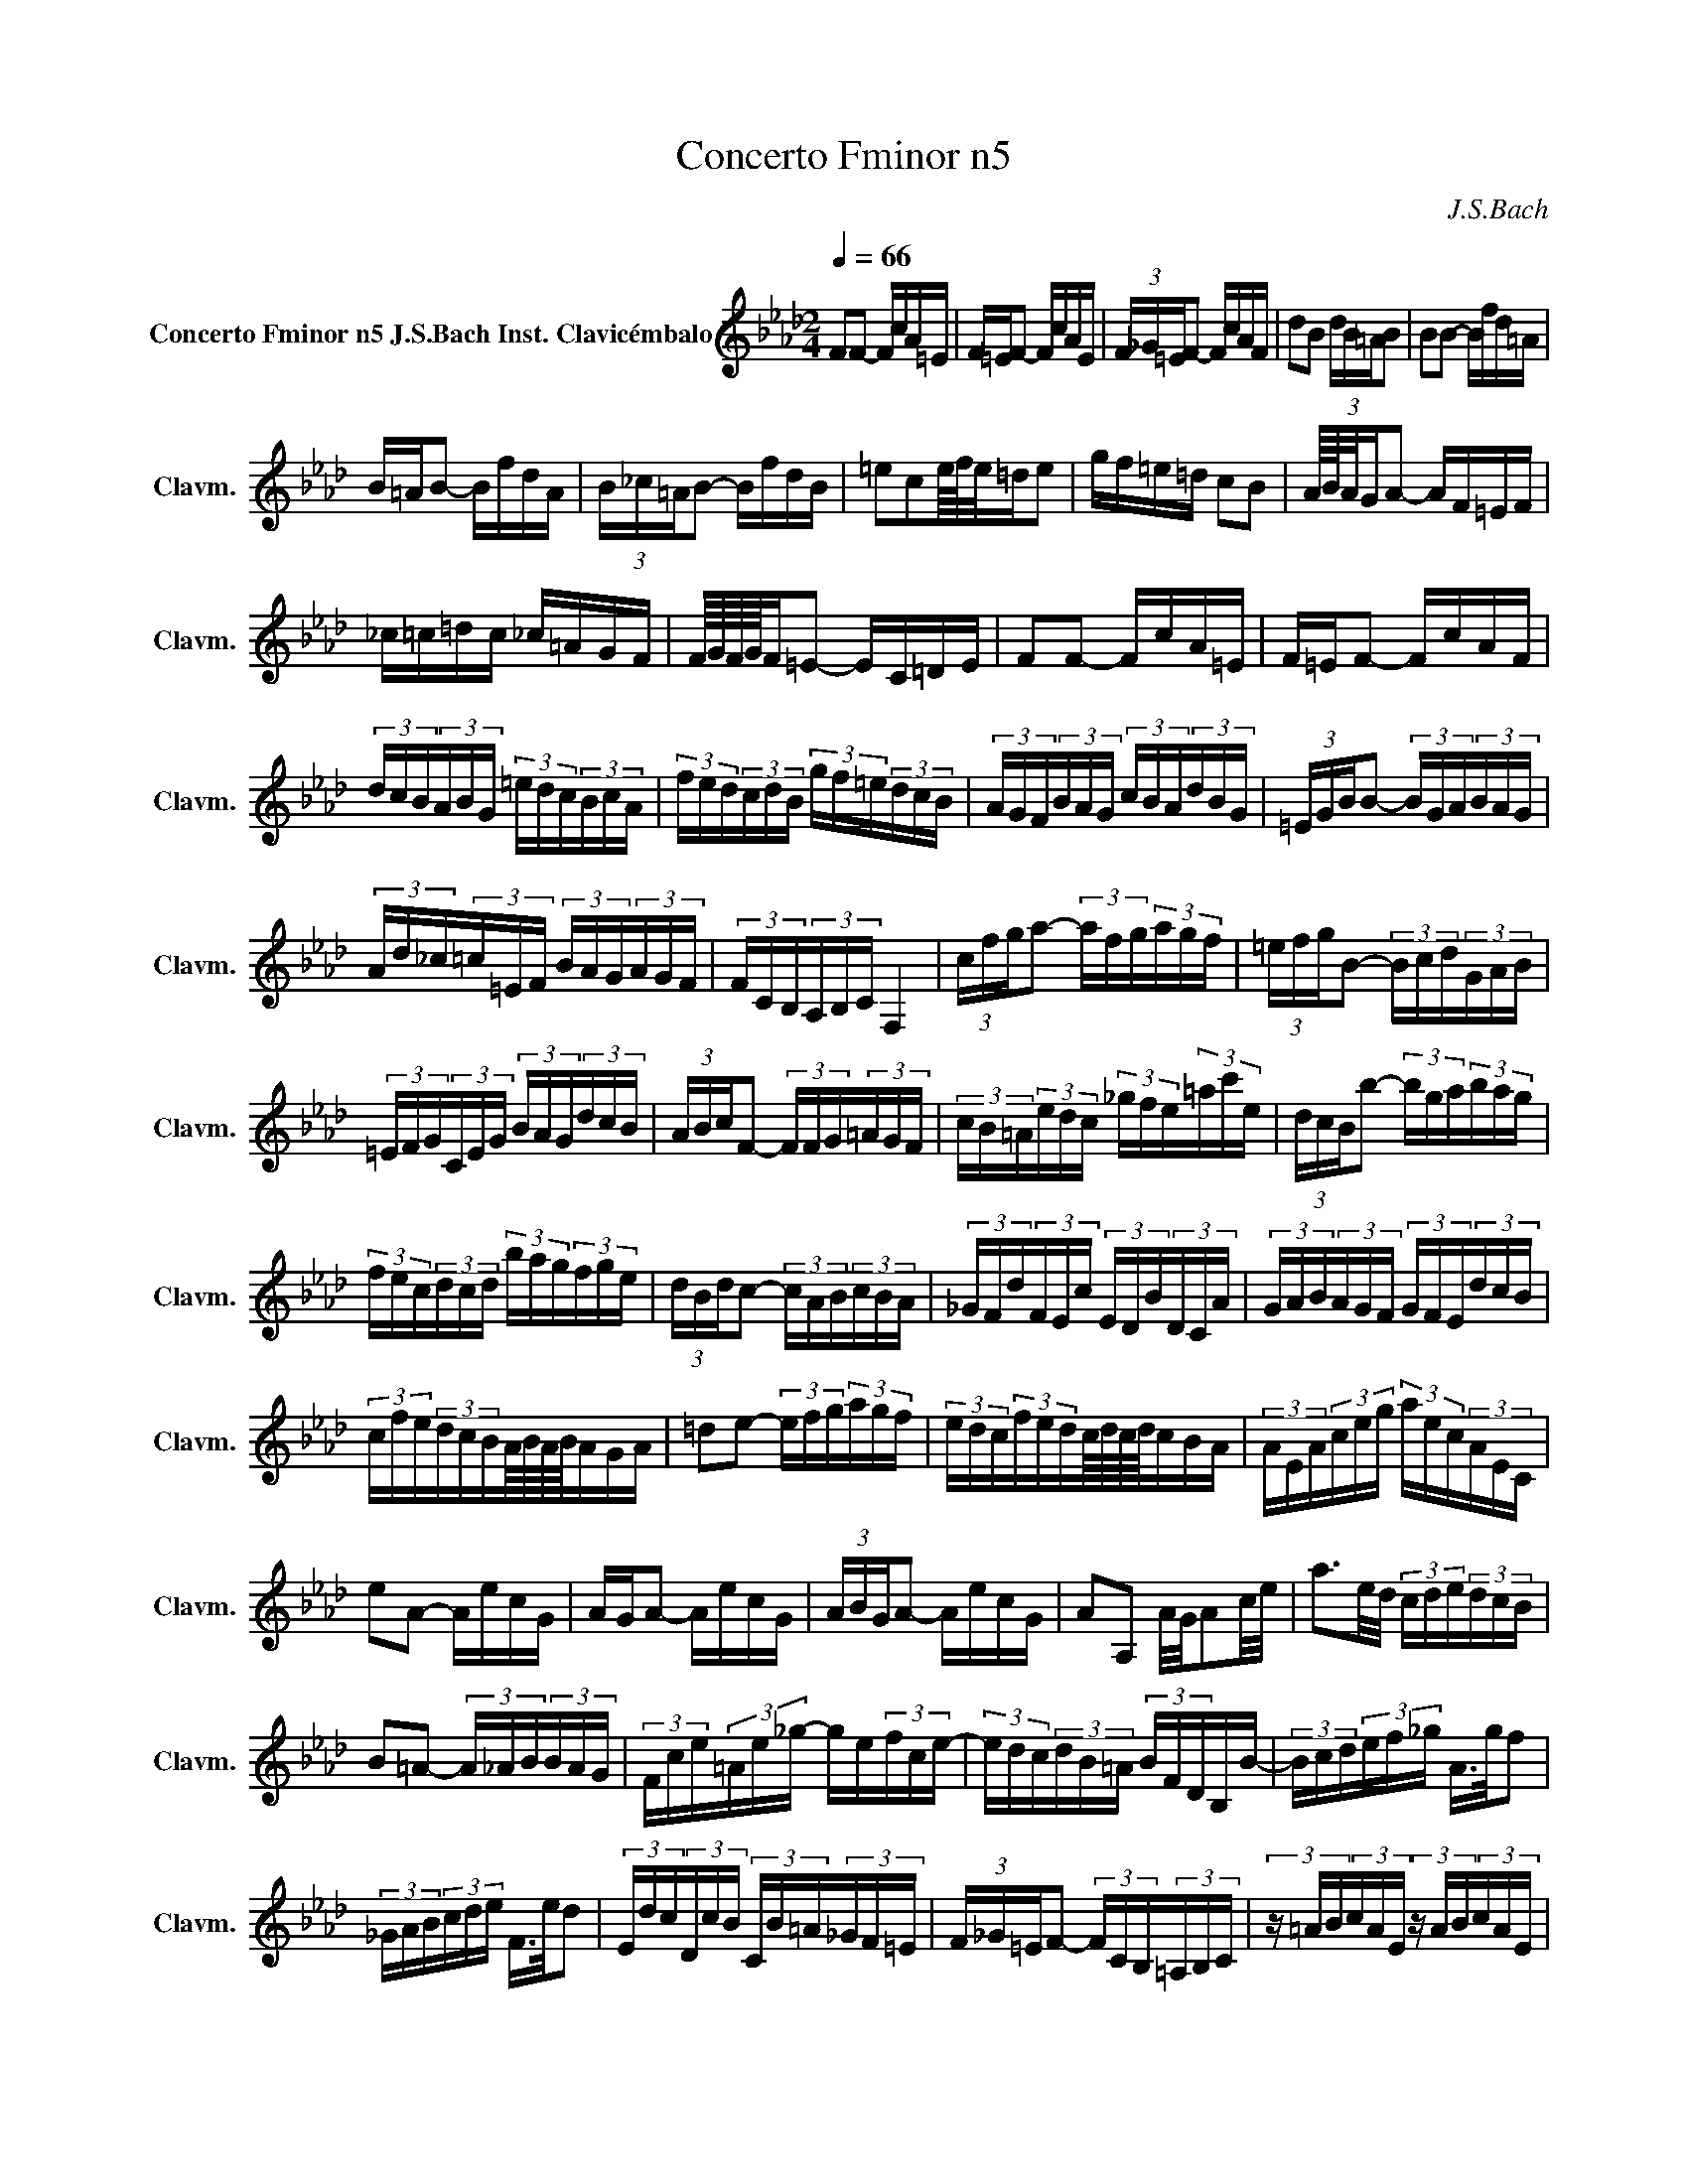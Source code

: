 X:1
T: Concerto Fminor n5
C:J.S.Bach
L:1/16
Q:1/4=66
M:2/4
K:Abmaj
V:1 treble nm="Concerto Fminor n5 J.S.Bach Inst. Clavicémbalo" snm="Clavm."
V:1
 F2F2- FcA=E | F=EF2- FcAE | (3F_G=EF2- FcAF | d2B2 (3dB=AB2 | B2B2- Bfd=A | B=AB2- BfdA |  (3B_c=AB2- BfdB | =e2c2e/4f/4e/=de2 | gf=e=d c2B2 | A/4B/4A/GA2- AF=EF | _c=c=dc _c=AGF |  F/4G/4F/4G/4F=E2- EC=DE | F2F2- FcA=E | F=EF2- FcAF | (3dcB(3ABG (3=edc(3BcA |  (3fed(3cdB (3gf=e(3dcB | (3AGF(3BAG (3cBA(3dBG | (3=EGBB2- (3BGA(3BAG |  (3Ad_c(3=c=EF (3BAG(3AGF | (3FCB,(3A,B,C F,4 | (3cfga2- (3afg(3agf |  (3=efgB2- (3Bcd(3GAB | (3=EFG(3CEG (3BAG(3dcB | (3ABcF2- (3FFG(3=AGF |  (3cB=A(3edc (3_gfe(3=ac'e | (3dcBb2- (3bga(3bag | (3fec(3dcd (3bag(3fge | (3dBdc2- (3cAB(3cBA |  (3_GFd(3FEc (3EDB(3DCA | (3GAB(3AGF (3GFE(3dcB | (3cfe(3dcBA/4B/4A/4B/4AGA | =d2e2- (3efg(3agf |  (3edc(3fedc/4d/4c/4d/4cBA | (3AEA(3ceg (3aec(3AEC | e2A2- AecG | AGA2- AecG | (3ABGA2- AecG |  A2A,2 A/G/A2c/e/ | a3e/d/ (3cde(3dcB | B2=A2- (3A_AB(3BAG | (3Fce(3=Ae_g- ge(3fce- |  (3edc(3dB=A (3BFDB,B- | (3Bcd(3ef_g A>gf2 | (3_GAB(3cde F>ed2 |  (3Edc(3DcB (3CB=A(3_GF=E | (3F_G=EF2- (3FCB,(3=A,B,C | (3z =AB(3cAE (3z AB(3cAE |  (3z Bc(3dBF (3z Bc(3dBF | (3z cd(3ec=A (3z cd(3ecA | (3z de(3fdB (3z de(3fdB |  (3z ef(3_gec (3z ef(3gec | (3z de(3fdB (3z de(3fdB | (3z cd(3ecB (3z cd(3ecB |  (3z cd(3ec=A (3z cd(3ecA | e/d/e/d/e/d/e/d/ e/d/e/d/e/d/e/d/- | (3ded(3cdB (3efe(3dec |  _g/f/g/f/g/f/g/f/ g/f/g/f/g/f/g/f/- | (3f_gf(3ef=d (3gag(3fge | (3=ac'b(3agf (3e_gf(3edc |  (3d=AB(3eAB (3fAB(3_gAB | (3D=AB(3EAB (3FAB(3_GAB | e4- (3eBA(3_GFE | e4- (3ecB(3=AGF |  (3dBA(3_GFE (3cAG(3FED | (3B_GF(3EDC (3=AF=G(3ABc | (3c=AB(3cde (3e_gf(3edc | (3dfe(3dcB B2=A>B |  =e2f2- (3fg=a(3b_a_g | (3fed(3_gfe d2c/4d/4cB/ | (3BdB(3FBF (3DBF(3DFD | B2 B2- Bfd=A |  B=AB2- BfdA | (3B_c=AB2- BfdB | _g2e2 (3ge=de2 | A2A2- AecG | AGA2- AecG | (3ABGA2- AecA |  f2d2 (3fdcd2- | (3dDC(3DEF (3_GDC(3DFG | (3ADC(3D_GA (3BDC(3DAB | (3cAG(3ABc (3dAG(3Acd |  (3ecB(3cde (3fB=A(3B=ef | gf=e=d c2B2 | A/4B/4A/GA2- AF=EF | _c=c=dc _cAGF |  G/F/G/F/=E2- Ec=d=e | f2f2- fc'a=e | f=ef2- fc'ae | (3fg=ef2- fc'af | (3ba_g(3fed (3edc(3dcB |  (3gf=e(3dcB (3cBA(3BAG | (3Afg(3agf (3Bfg(3agf | (3cfg(3agf (3dfg(3agf | (3gdc(3Bcd (3c=ef(3gfe |  (3fcB(3ABc (3_cfg(3agf | (3=ece(3geg (3bgb(3d'c'b | (3c'af(3cAc (3fcf(3afa |  (3bg=e(3BGB (3eBe(3gfe | (3afc(3AFA (3cAc(3fga | (3_cfa(3afc (3cfa(3afc |  (3B=ef(3geB (3Bef(3geB | (3cAG(3F=EF (3=dAG(3FEF | (3=eAG(3F=EF (3fdc(3B=AB |  c'/b/c'/b/c'/b/c'/b/ c'/b/c'/b/c'/b/c'/b/ | (3bgf(3=e=dc (3_c=ce(3gab |  b/a/b/a/b/a/b/a/ b/a/b/a/b/a/b/a/ | (3aba(3_gaf (3gbc'(3d'bg | (3=ega(3bge (3cdc(3BAG |  F2F2- FcA=E | F=EF2- FcAF | (3dcB(3ABG (3=edc(3BcA | (3fed(3cdB (3gf=e(3dcB |  (3AGF(3BAG (3cBA(3dBG | (3=EGBB2- (3BGA(3BAG | (3Ad_c(3=c=EF (3BAG(3AGF | (3FCB,(3A,B,C F,4- |  F,4 z4 | z8 |